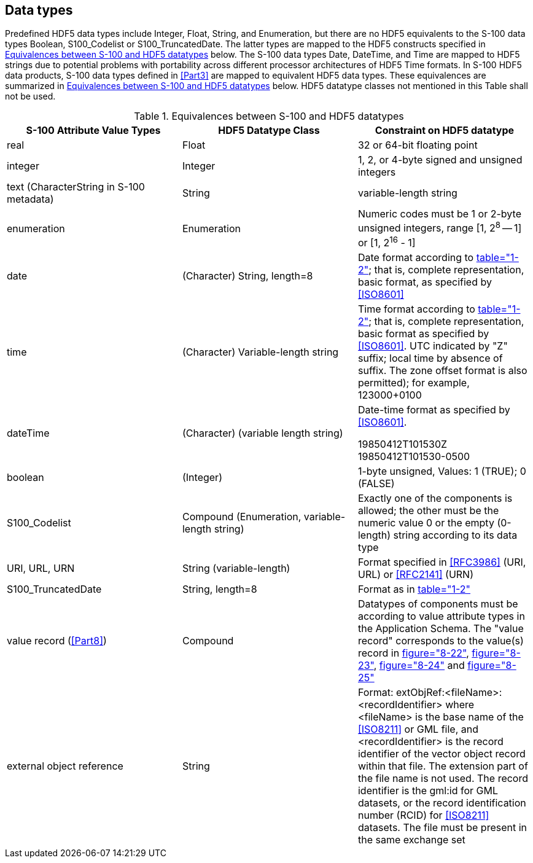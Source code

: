 [[cls-10c-7]]
== Data types

Predefined HDF5 data types include Integer, Float, String, and Enumeration,
but there are no HDF5 equivalents to the S-100 data types Boolean,
S100_Codelist or S100_TruncatedDate. The latter types are mapped to the
HDF5 constructs specified in <<tab-10c-1>> below. The S-100 data types Date,
DateTime, and Time are mapped to HDF5 strings due to potential problems
with portability across different processor architectures of HDF5 Time
formats. In S-100 HDF5 data products, S-100 data types defined in <<Part3>>
are mapped to equivalent HDF5 data types. These equivalences are summarized
in <<tab-10c-1>> below. HDF5 datatype classes not mentioned in this Table
shall not be used.

[[tab-10c-1]]
.Equivalences between S-100 and HDF5 datatypes
[cols="a,a,a",options=header]
|===
| S-100 Attribute Value Types | HDF5 Datatype Class | Constraint on HDF5 datatype

| real | Float | 32 or 64-bit floating point
| integer | Integer | 1, 2, or 4-byte signed and unsigned integers
| text (CharacterString in S-100 metadata) | String | variable-length string
| enumeration | Enumeration | Numeric codes must be 1 or 2-byte unsigned integers, range [1, 2^8^ -- 1] or [1, 2^16^ - 1]
| date | (Character) String, length=8 | Date format according to <<Part1,table="1-2">>; that is, complete representation, basic format, as specified by <<ISO8601>>
| time | (Character) Variable-length string | Time format according to <<Part1,table="1-2">>; that is, complete representation, basic format as specified by <<ISO8601>>. UTC indicated by "Z" suffix; local time by absence of suffix. The zone offset format is also permitted); for example, 123000+0100
| dateTime | (Character) (variable length string) | Date-time format as specified by <<ISO8601>>. 

[example]
19850412T101530Z

[example]
19850412T101530-0500
| boolean | (Integer) | 1-byte unsigned, Values: 1 (TRUE); 0 (FALSE)
| S100_Codelist | Compound (Enumeration, variable-length string) | Exactly one of the components is allowed; the other must be the numeric value 0 or the empty (0-length) string according to its data type
| URI, URL, URN | String (variable-length) | Format specified in <<RFC3986>> (URI, URL) or <<RFC2141>> (URN)
| S100_TruncatedDate | String, length=8 | Format as in <<Part1,table="1-2">>
| value record (<<Part8>>) | Compound | Datatypes of components must be according to value attribute types in the Application Schema. The "value record" corresponds to the value(s) record in <<Part8,figure="8-22">>, <<Part8,figure="8-23">>, <<Part8,figure="8-24">> and <<Part8,figure="8-25">>
| external object reference | String | Format: extObjRef:<fileName>:<recordIdentifier> where <fileName> is the base name of the <<ISO8211>> or GML file, and <recordIdentifier> is the record identifier of the vector object record within that file. The extension part of the file name is not used. The record identifier is the gml:id for GML datasets, or the record identification number (RCID) for <<ISO8211>> datasets. The file must be present in the same exchange set
|===
